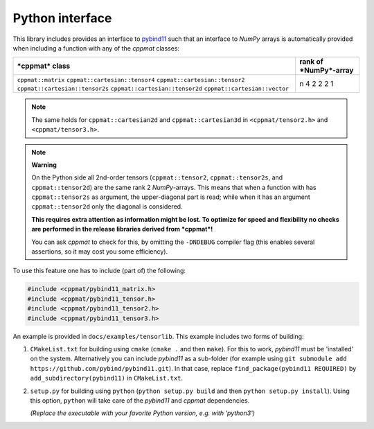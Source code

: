
.. _python:

****************
Python interface
****************

This library includes provides an interface to `pybind11 <https://github.com/pybind/pybind11>`_ such that an interface to *NumPy* arrays is automatically provided when including a function with any of the *cppmat* classes:

+---------------------------------+---------------------------+
| ***cppmat* class**              | **rank of *NumPy*-array** |
+---------------------------------+---------------------------+
| ``cppmat::matrix``              | n                         |
| ``cppmat::cartesian::tensor4``  | 4                         |
| ``cppmat::cartesian::tensor2``  | 2                         |
| ``cppmat::cartesian::tensor2s`` | 2                         |
| ``cppmat::cartesian::tensor2d`` | 2                         |
| ``cppmat::cartesian::vector``   | 1                         |
+---------------------------------+---------------------------+

.. note::

  The same holds for ``cppmat::cartesian2d`` and ``cppmat::cartesian3d`` in ``<cppmat/tensor2.h>`` and ``<cppmat/tensor3.h>``.

.. note:: **Warning**

  On the Python side all 2nd-order tensors (``cppmat::tensor2``, ``cppmat::tensor2s``, and ``cppmat::tensor2d``) are the same rank 2 *NumPy*-arrays. This means that when a function with has ``cppmat::tensor2s`` as argument, the upper-diagonal part is read; while when it has an argument ``cppmat::tensor2d`` only the diagonal is considered.

  **This requires extra attention as information might be lost. To optimize for speed and flexibility no checks are performed in the release libraries derived from *cppmat*!**

  You can ask *cppmat* to check for this, by omitting the ``-DNDEBUG`` compiler flag (this enables several assertions, so it may cost you some efficiency).

To use this feature one has to include (part of) the following:

.. code-block:: cpp

  #include <cppmat/pybind11_matrix.h>
  #include <cppmat/pybind11_tensor.h>
  #include <cppmat/pybind11_tensor2.h>
  #include <cppmat/pybind11_tensor3.h>

An example is provided in ``docs/examples/tensorlib``. This example includes two forms of building:

1.  ``CMakeList.txt`` for building using ``cmake`` (``cmake .`` and then ``make``). For this to work, *pybind11* must be 'installed' on the system. Alternatively you can include *pybind11* as a sub-folder (for example using ``git submodule add https://github.com/pybind/pybind11.git``). In that case, replace ``find_package(pybind11 REQUIRED)`` by ``add_subdirectory(pybind11)`` in ``CMakeList.txt``.

2.  ``setup.py`` for building using ``python`` (``python setup.py build`` and then ``python setup.py install``). Using this option, ``python`` will take care of the *pybind11* and *cppmat* dependencies.

    *(Replace the executable with your favorite Python version, e.g. with 'python3')*


